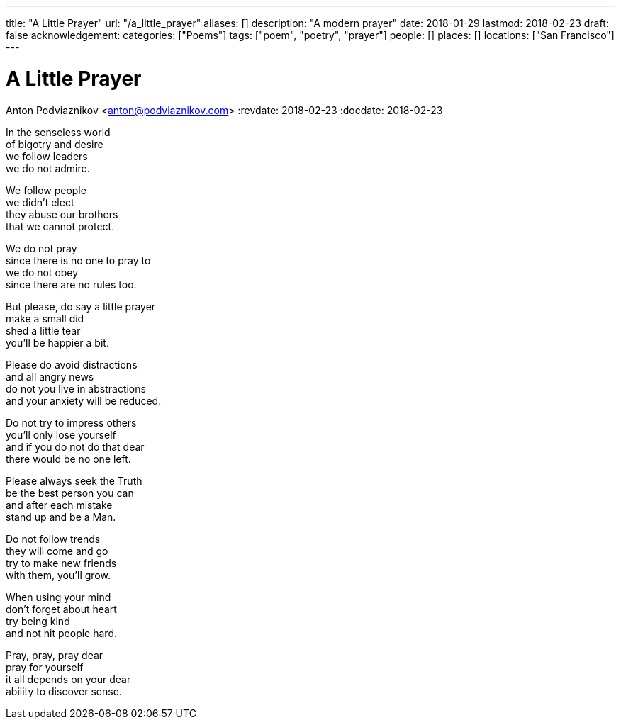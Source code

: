 ---
title: "A Little Prayer"
url: "/a_little_prayer"
aliases: []
description: "A modern prayer"
date: 2018-01-29
lastmod: 2018-02-23
draft: false
acknowledgement:
categories: ["Poems"]
tags: ["poem", "poetry", "prayer"]
people: []
places: []
locations: ["San Francisco"]
---

= A Little Prayer
Anton Podviaznikov <anton@podviaznikov.com>
:revdate: 2018-02-23
:docdate: 2018-02-23

In the senseless world +
of bigotry and desire +
we follow leaders +
we do not admire.

We follow people +
we didn't elect +
they abuse our brothers +
that we cannot protect.

We do not pray +
since there is no one to pray to +
we do not obey +
since there are no rules too.

But please, do say a little prayer +
make a small did +
shed a little tear +
you'll be happier a bit.

Please do avoid distractions +
and all angry news +
do not you live in abstractions +
and your anxiety will be reduced.

Do not try to impress others +
you'll only lose yourself +
and if you do not do that dear +
there would be no one left.

Please always seek the Truth +
be the best person you can +
and after each mistake +
stand up and be a Man.

Do not follow trends +
they will come and go +
try to make new friends +
with them, you'll grow.

When using your mind +
don't forget about heart +
try being kind +
and not hit people hard.

Pray, pray, pray dear +
pray for yourself +
it all depends on your dear +
ability to discover sense.
